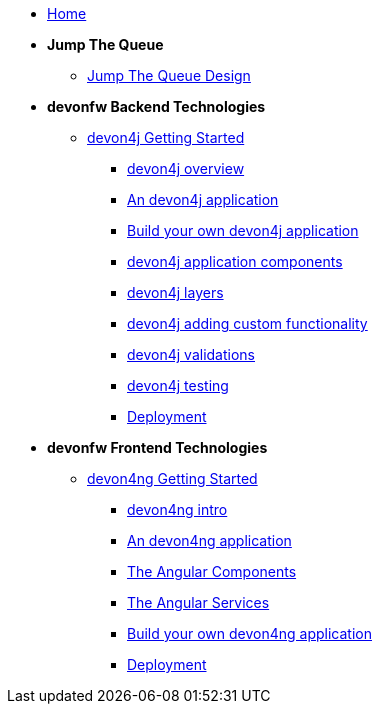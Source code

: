 * link:home[Home]



* **Jump The Queue**
** link:jump-the-queue-design[Jump The Queue Design]

* **devonfw Backend Technologies**

** link:devon4j-getting-started-home[devon4j Getting Started]
*** link:devon4j-overview[devon4j overview]
*** link:an-devon4j-application[An devon4j application]
*** link:build-devon4j-application[Build your own devon4j application]
*** link:devon4j-components[devon4j application components]
*** link:devon4j-layers[devon4j layers]
*** link:devon4j-adding-custom-functionality[devon4j adding custom functionality]
*** link:devon4j-validations[devon4j validations]
*** link:devon4j-testing[devon4j testing]
*** link:devon4j-deployment[Deployment]




* **devonfw Frontend Technologies**
** link:devon4ng-getting-started-home[devon4ng Getting Started]
*** link:devon4ng-introduction[devon4ng intro]
*** link:an-devon4ng-application[An devon4ng application]
*** link:angular-components[The Angular Components]
*** link:angular-services[The Angular Services]
*** link:build-devon4ng-application[Build your own devon4ng application]
*** link:angular-deployment[Deployment]


